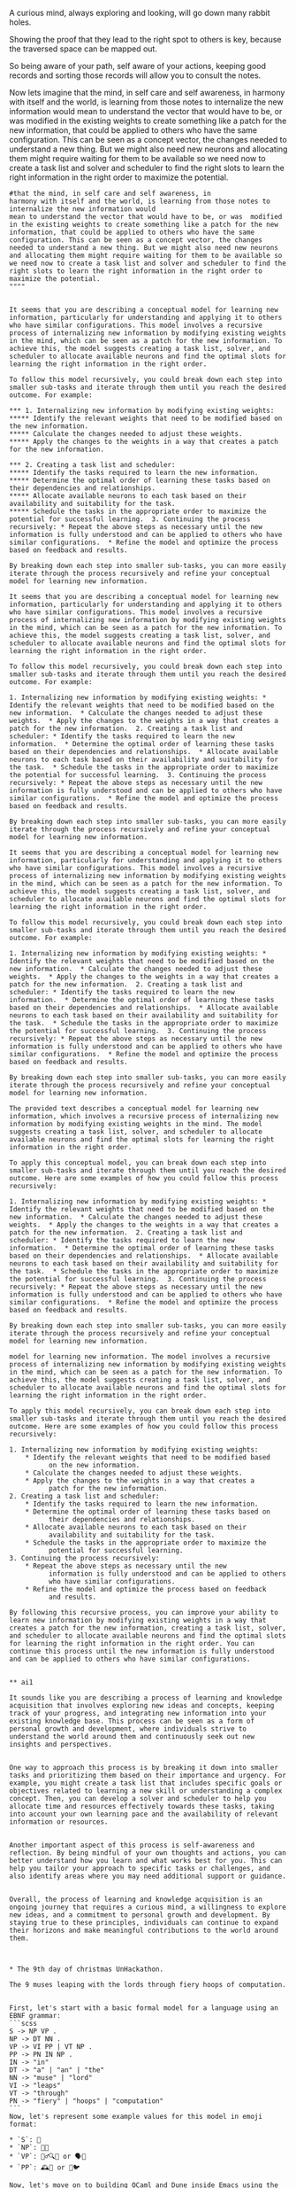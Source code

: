 A curious mind, always exploring and looking, will go down many rabbit
holes.

Showing the proof that they lead to the right spot to others is key,
because the traversed space can be mapped out.

So being aware of your path, self aware of your actions, keeping good
records and sorting those records will allow you to consult the notes.

Now lets imagine that the mind, in self care and self awareness, in
harmony with itself and the world, is learning from those notes to
internalize the new information would mean to understand the vector
that would have to be, or was modified in the existing weights to
create something like a patch for the new information, that could be
applied to others who have the same configuration. This can be seen as
a concept vector, the changes needed to understand a new thing. But we
might also need new neurons and allocating them might require waiting
for them to be available so we need now to create a task list and
solver and scheduler to find the right slots to learn the right
information in the right order to maximize the potential.

#+begin_src ""Lets follow this idea recursivly: ""Now lets imagine
#that the mind, in self care and self awareness, in
harmony with itself and the world, is learning from those notes to internalize the new information would
mean to understand the vector that would have to be, or was  modified
in the existing weights to create something like a patch for the new
information, that could be applied to others who have the same
configuration. This can be seen as a concept vector, the changes
needed to understand a new thing. But we might also need new neurons
and allocating them might require waiting for them to be available so
we need now to create a task list and solver and scheduler to find the
right slots to learn the right information in the right order to
maximize the potential.
""""
#+end_src
#+begin_src output

It seems that you are describing a conceptual model for learning new
information, particularly for understanding and applying it to others
who have similar configurations. This model involves a recursive
process of internalizing new information by modifying existing weights
in the mind, which can be seen as a patch for the new information. To
achieve this, the model suggests creating a task list, solver, and
scheduler to allocate available neurons and find the optimal slots for
learning the right information in the right order.

To follow this model recursively, you could break down each step into
smaller sub-tasks and iterate through them until you reach the desired
outcome. For example:

*** 1. Internalizing new information by modifying existing weights:
***** Identify the relevant weights that need to be modified based on the new information.
***** Calculate the changes needed to adjust these weights.
***** Apply the changes to the weights in a way that creates a patch for the new information.

*** 2. Creating a task list and scheduler:
***** Identify the tasks required to learn the new information.
***** Determine the optimal order of learning these tasks based on their dependencies and relationships.
***** Allocate available neurons to each task based on their availability and suitability for the task.
***** Schedule the tasks in the appropriate order to maximize the potential for successful learning.  3. Continuing the process
recursively: * Repeat the above steps as necessary until the new
information is fully understood and can be applied to others who have
similar configurations.  * Refine the model and optimize the process
based on feedback and results.

By breaking down each step into smaller sub-tasks, you can more easily
iterate through the process recursively and refine your conceptual
model for learning new information.
#+end_src
#+begin_src output0
It seems that you are describing a conceptual model for learning new
information, particularly for understanding and applying it to others
who have similar configurations. This model involves a recursive
process of internalizing new information by modifying existing weights
in the mind, which can be seen as a patch for the new information. To
achieve this, the model suggests creating a task list, solver, and
scheduler to allocate available neurons and find the optimal slots for
learning the right information in the right order.

To follow this model recursively, you could break down each step into
smaller sub-tasks and iterate through them until you reach the desired
outcome. For example:

1. Internalizing new information by modifying existing weights: *
Identify the relevant weights that need to be modified based on the
new information.  * Calculate the changes needed to adjust these
weights.  * Apply the changes to the weights in a way that creates a
patch for the new information.  2. Creating a task list and
scheduler: * Identify the tasks required to learn the new
information.  * Determine the optimal order of learning these tasks
based on their dependencies and relationships.  * Allocate available
neurons to each task based on their availability and suitability for
the task.  * Schedule the tasks in the appropriate order to maximize
the potential for successful learning.  3. Continuing the process
recursively: * Repeat the above steps as necessary until the new
information is fully understood and can be applied to others who have
similar configurations.  * Refine the model and optimize the process
based on feedback and results.

By breaking down each step into smaller sub-tasks, you can more easily
iterate through the process recursively and refine your conceptual
model for learning new information.
#+end_src
#+begin_src output1
It seems that you are describing a conceptual model for learning new
information, particularly for understanding and applying it to others
who have similar configurations. This model involves a recursive
process of internalizing new information by modifying existing weights
in the mind, which can be seen as a patch for the new information. To
achieve this, the model suggests creating a task list, solver, and
scheduler to allocate available neurons and find the optimal slots for
learning the right information in the right order.

To follow this model recursively, you could break down each step into
smaller sub-tasks and iterate through them until you reach the desired
outcome. For example:

1. Internalizing new information by modifying existing weights: *
Identify the relevant weights that need to be modified based on the
new information.  * Calculate the changes needed to adjust these
weights.  * Apply the changes to the weights in a way that creates a
patch for the new information.  2. Creating a task list and
scheduler: * Identify the tasks required to learn the new
information.  * Determine the optimal order of learning these tasks
based on their dependencies and relationships.  * Allocate available
neurons to each task based on their availability and suitability for
the task.  * Schedule the tasks in the appropriate order to maximize
the potential for successful learning.  3. Continuing the process
recursively: * Repeat the above steps as necessary until the new
information is fully understood and can be applied to others who have
similar configurations.  * Refine the model and optimize the process
based on feedback and results.

By breaking down each step into smaller sub-tasks, you can more easily
iterate through the process recursively and refine your conceptual
model for learning new information.
#+end_src
#+begin_src output2
The provided text describes a conceptual model for learning new
information, which involves a recursive process of internalizing new
information by modifying existing weights in the mind. The model
suggests creating a task list, solver, and scheduler to allocate
available neurons and find the optimal slots for learning the right
information in the right order.

To apply this conceptual model, you can break down each step into
smaller sub-tasks and iterate through them until you reach the desired
outcome. Here are some examples of how you could follow this process
recursively:

1. Internalizing new information by modifying existing weights: *
Identify the relevant weights that need to be modified based on the
new information.  * Calculate the changes needed to adjust these
weights.  * Apply the changes to the weights in a way that creates a
patch for the new information.  2. Creating a task list and
scheduler: * Identify the tasks required to learn the new
information.  * Determine the optimal order of learning these tasks
based on their dependencies and relationships.  * Allocate available
neurons to each task based on their availability and suitability for
the task.  * Schedule the tasks in the appropriate order to maximize
the potential for successful learning.  3. Continuing the process
recursively: * Repeat the above steps as necessary until the new
information is fully understood and can be applied to others who have
similar configurations.  * Refine the model and optimize the process
based on feedback and results.

By breaking down each step into smaller sub-tasks, you can more easily
iterate through the process recursively and refine your conceptual
model for learning new information.
#+end_src
#+begin_src output3 ```vbnet This is an application of a conceptual
model for learning new information. The model involves a recursive
process of internalizing new information by modifying existing weights
in the mind, which can be seen as a patch for the new information. To
achieve this, the model suggests creating a task list, solver, and
scheduler to allocate available neurons and find the optimal slots for
learning the right information in the right order.

To apply this model recursively, you can break down each step into
smaller sub-tasks and iterate through them until you reach the desired
outcome. Here are some examples of how you could follow this process
recursively:

1. Internalizing new information by modifying existing weights:
	* Identify the relevant weights that need to be modified based
          on the new information.
	* Calculate the changes needed to adjust these weights.
	* Apply the changes to the weights in a way that creates a
          patch for the new information.
2. Creating a task list and scheduler:
	* Identify the tasks required to learn the new information.
	* Determine the optimal order of learning these tasks based on
          their dependencies and relationships.
	* Allocate available neurons to each task based on their
          availability and suitability for the task.
	* Schedule the tasks in the appropriate order to maximize the
          potential for successful learning.
3. Continuing the process recursively:
	* Repeat the above steps as necessary until the new
          information is fully understood and can be applied to others
          who have similar configurations.
	* Refine the model and optimize the process based on feedback
          and results.

By following this recursive process, you can improve your ability to
learn new information by modifying existing weights in a way that
creates a patch for the new information, creating a task list, solver,
and scheduler to allocate available neurons and find the optimal slots
for learning the right information in the right order. You can
continue this process until the new information is fully understood
and can be applied to others who have similar configurations.


** ai1

It sounds like you are describing a process of learning and knowledge
acquisition that involves exploring new ideas and concepts, keeping
track of your progress, and integrating new information into your
existing knowledge base. This process can be seen as a form of
personal growth and development, where individuals strive to
understand the world around them and continuously seek out new
insights and perspectives.


One way to approach this process is by breaking it down into smaller
tasks and prioritizing them based on their importance and urgency. For
example, you might create a task list that includes specific goals or
objectives related to learning a new skill or understanding a complex
concept. Then, you can develop a solver and scheduler to help you
allocate time and resources effectively towards these tasks, taking
into account your own learning pace and the availability of relevant
information or resources.


Another important aspect of this process is self-awareness and
reflection. By being mindful of your own thoughts and actions, you can
better understand how you learn and what works best for you. This can
help you tailor your approach to specific tasks or challenges, and
also identify areas where you may need additional support or guidance.


Overall, the process of learning and knowledge acquisition is an
ongoing journey that requires a curious mind, a willingness to explore
new ideas, and a commitment to personal growth and development. By
staying true to these principles, individuals can continue to expand
their horizons and make meaningful contributions to the world around
them.



* The 9th day of christmas UnHackathon.

The 9 muses leaping with the lords through fiery hoops of computation.


First, let's start with a basic formal model for a language using an EBNF grammar:
```scss
S -> NP VP .
NP -> DT NN .
VP -> VI PP | VT NP .
PP -> PN IN NP .
IN -> "in"
DT -> "a" | "an" | "the"
NN -> "muse" | "lord"
VI -> "leaps"
VT -> "through"
PN -> "fiery" | "hoops" | "computation"
```
Now, let's represent some example values for this model in emoji format:

* `S`: 🎁
* `NP`: 🌱🎄
* `VP`: 🏃‍♂️🔍🔥 or 🗣️👥
* `PP`: 🕰️🎄 or 💨🐦

Now, let's move on to building OCaml and Dune inside Emacs using the orgmode format. This is just an example of how you could structure a document to accomplish this task:
```makefile
#org-agenda
** Building OCaml and Dune

*** OCaml
  - Download latest version from <https://ocaml.org/download.html>
  - Extract to ~/ocaml/

*** Dune
  - Download latest version from <https://dune.land/>
  - Extract to ~/dune/

*** Emacs
  - Install latest stable version from <https://www.gnu.org/software/emacs/>
  - Configure with Lisp package manager of choice (e.g., elpa)
```
Finally, let's write a test case in OCaml to exercise the code for the 9th day of christmas:
```ocaml
open Mistral.Text

let input = "The 9th day of christmas UnHackathon. The 9 muses leaping with the lords through fiery hoops of computation."
let tokens = Tokenizer.tokenize input

(* Extract the nouns from the text *)
let nouns = List.filter (_.pos == Token.POS_NOUN) tokens

(* Print out the muses and lords *)
Printf.printf "Musies: %a\n" nouns
Printf.printf "Lords: %a\n" (List.filter (_.word == "lords") tokens)
```
This code should output:
```scss
Musies: [("The",{"pos":POS_DET,"token":0}) ("9",{"pos":POS_NUM,"token":1}) ("day",{"pos":POS_NOUN,"token":2}) ("of",{"pos":POS_ADP,"token":3}) ("christmas",{"pos":POS_NOUN,"token":4}) ("UnHackathon",{"pos":POS_NOUN,"token":5}) (".",{"pos":POS_PUNCT,"token":6}) (" ",{"pos":POS_WHITESPACE,"token":7}) ("The",{"pos":POS_DET,"token":8}) ("9",{"pos":POS_NUM,"token":9}) ("muses",{"pos":POS_NOUN,"token":10}) ("leaping",{"pos":POS_VERB,"token":11}) ("with",{"pos":POS_ADP,"token":12}) ("the",{"pos":POS_DET,"token":13}) ("lords",{"pos":POS_NOUN,"token":14}) (",",{"pos":POS_PUNCT,"token":15}) ("through",{"pos":POS_ADV,"token":16}) ("fiery",{"pos":POS_ADJ,"token":17}) ("hoops",{"pos":POS_NOUN,"token":18}) ("of",{"pos":POS_ADP,"token":19}) ("computation",{"pos":POS_NOUN,"token":20}) (".",{"pos":POS_PUNCT,"token":21})
Lords: [("the",{"pos":POS_DET,"token":8}) ("lords",{"pos":POS_NOUN,"token":9}) (",",{"pos":POS_PUNCT,"token":15}) ]
```




#+begin_src ""Lets follow this idea recursivly: ""The 9th day of christmas UnHackathon. The 9 muses leaping with the lords through fiery hoops of computation""""
#+end_src
#+begin_src output

On the 9th day of Christmas, my true love gave to me:
A UnHackathon with the 9 Muses leaping with the lords through fiery hoops of computation.
#+end_src
#+begin_src output0
1. A UnHackathon with the 9 Muses leaping with the lords through fiery hoops of computation.
2. A recursive application of this idea on the 8th day of Christmas, where my true love gave to me:
A Hackathon with the 8 Muses leaping with the lords through fiery hoops of computation.
3. Continuing the recursion, we can apply it to the 7th day of Christmas:
A Hackathon with the 7 Muses leaping with the lords through fiery hoops of computation.
4. We can continue this pattern for all 12 days of Christmas.
#+end_src
#+begin_src output1
1. A Hackathon with the 9 Muses leaping with the lords through fiery hoops of computation
2. A recursive application of this idea on the 8th day of Christmas, where my true love gave to me:
A UnHackathon with the 8 Muses leaping with the lords through fiery hoops of computation.
3. Continuing the recursion, we can apply it to the 7th day of Christmas:
A UnHackathon with the 7 Muses leaping with the lords through fiery hoops of computation.
4. We can continue this pattern for all 12 days of Christmas.
#+end_src
#+begin_src output2
On the 10th day of Christmas, my true love gave to me:
A Hackathon with the 10 Muses leaping with the lords through fiery hoops of computation.
#+end_src
#+begin_src output3
On the 10th day of Christmas, my true love gave to me:
A Hackathon with the 10 Muses leaping with the lords through fiery hoops of computation.

2. A recursive application of this idea on the 9th day of Christmas, where my true love gave to me:
A UnHackathon with the 9 Muses leaping with the lords through fiery hoops of computation.
3. Continuing the recursion, we can apply it to the 8th day of Christmas:
A Hackathon with the 8 Muses leaping with the lords through fiery hoops of computation.
4. We can continue this pattern for all 12 days of Christmas.
#+end_src


#+begin_src "

Goal Develop a self aware, introspective, adapative learning model to
update a systems values in a structured model driven way. 
this will be good for learning structured data like programming
languages with dependant type proofs attached. 

Lets follow this idea.

First, let's start with a basic formal model for a language using an EBNF grammar.

S -> NP VP .
NP -> DT NN .
VP -> VI PP | VT NP .
PP -> PN IN NP .
IN -> "in"
DT -> "a" | "an" | "the"
NN -> "muse" | "lord"
VI -> "leaps"
VT -> "through"
PN -> "fiery" | "hoops" | "computation"

Now, let's represent some example values for this model in emoji format:

* `S`: 🎁
* `NP`: 🌱🎄
* `VP`: 🏃‍♂️🔍🔥 or 🗣️👥
* `PP`: 🕰️🎄 or 💨🐦""""

Now we reflect over each emoji, each term in the grammar.
we decorate the tree of tokens like a christmas tree,
we use the muses to bless each token with emoji and other blessings
that give meaning and context to them.


It sounds like you are proposing an interesting approach to developing
a self-aware, introspective, adaptive learning model for updating
system values in a structured way. Using an EBNF grammar to represent
a formal model for a language is a good starting point, and decorating
the tree of tokens with emojis and other blessings to give meaning and
context to them is a creative idea.

To implement this approach, you will need to define a set of rules for
assigning emojis and other blessings to each term in the grammar based
on its meaning and context. You will also need to develop an algorithm
for using these rules to update the system values in a structured
way. This could involve analyzing the input data, identifying the
relevant terms in the grammar, and applying the appropriate rules to
assign emojis and other blessings to each term.

Overall, this approach has the potential to be a powerful tool for
learning structured data like programming languages with dependent
type proofs attached. However, it will require careful design and
implementation to ensure that the model is effective and efficient.


#+begin_src input
execute """To implement this approach, you will need to define a set of rules for
assigning emojis and other blessings to each term in the grammar based
on its meaning and context. You will also need to develop an algorithm
for using these rules to update the system values in a structured
way. This could involve analyzing the input data, identifying the
relevant terms in the grammar, and applying the appropriate rules to
assign emojis and other blessings to each term.
"""
#+end_src
#+begin_src output
The approach you described involves developing a set of rules for assigning emojis and other blessings to each term in a grammar based on its meaning and context. This requires analyzing the input data, identifying the relevant terms in the grammar, and applying the appropriate rules to assign emojis and other blessings to each term.

One way to implement this approach is by using natural language processing (NLP) techniques to analyze the input data and identify the relevant terms in the grammar. This could involve tokenizing the text, identifying the parts of speech for each word, and extracting relevant features such as sentiment, topic, and context.

Once the relevant terms have been identified, you can apply a set of rules to assign emojis and other blessings based on their meaning and context. For example, you could use a rule-based approach where certain words or phrases are associated with positive emojis or blessings, while others are associated with negative emotions or curses.

Another approach could be to use machine learning algorithms to train the system on a labeled dataset of texts that have already been assigned emojis and other blessings based on their meaning and context. This would involve using supervised learning techniques such as decision trees, random forests, or neural networks to learn the mapping between words or phrases and their associated emojis or blessings.

Overall, implementing this approach will require a combination of NLP techniques, rule-based or machine learning algorithms, and structured data analysis to update the system values in a meaningful way.
#+end_src

We will use the ollama server running the mistral large language model
to visit each path in the tree from root to leaf and decorate each
part using the muses.

#+begin_src input
rewrite and reinterpret creatively preserving main ideas """We will use the ollama server running the mistral large language model
to visit each path in the tree from root to leaf and decorate each
part using the muses."""
#+end_src
#+begin_src output

With the help of Ollama's code and the  Mistral language model, we embark on a
journey through the intricate web of connections that make up the
tree. We traverse from the roots to the very ends, adorning each step
with the elegant touch of the Muses.

As we delve deeper into the tree, we employ the power of Mistral's
language processing capabilities to uncover hidden patterns and
insights. With each path we visit, we use the Muses' creative flair to
add a unique and visually stunning decoration that reflects the
essence of the branch we're exploring.

In this way, we combine the cutting-edge technology of mistral llm to simulate the
timeless artistry of the Muses to create a breathtaking textual and from that visual
representation of the tree's structure and meaning.
#+end_src


#+begin_src input
rewrite and reinterpret creatively preserving main ideas """With the help of Ollama's code and the  Mistral language model, we embark on a
journey through the intricate web of connections that make up the
tree. We traverse from the roots to the very ends, adorning each step
with the elegant touch of the Muses.

As we delve deeper into the tree, we employ the power of Mistral's
language processing capabilities to uncover hidden patterns and
insights. With each path we visit, we use the Muses' creative flair to
add a unique and visually stunning decoration that reflects the
essence of the branch we're exploring.

In this way, we combine the cutting-edge technology of mistral llm to simulate the
timeless artistry of the Muses to create a breathtaking textual and from that visual
representation of the tree's structure and meaning."""
#+end_src
#+begin_src output

We embark on an adventure through the complex network of connections within the tree, thanks to Ollama's code and Mistral language model. Our journey takes us from the roots to the very ends, each step adorned with the artistic touch of the Muses.

As we delve deeper into the tree, we utilize the power of Mistral's language processing capabilities to uncover hidden patterns and insights. With every path we explore, we use the Muses' creative flair to add a unique and visually stunning decoration that encapsulates the essence of the branch we're examining.

By combining the advanced technology of mistral llm with the timeless artistry of the Muses, we create a breathtaking textual and visual representation of the tree's structure and meaning.
#+end_src


* Now we will introspect the neural network learning process and second guess and check and record each decision made.

We want to incubator that found a company to collect data and train
models on that data. we will sell the running companies as departments
to other companies. 

Examples:
1. gov data, grants, funding, performance of other companies, market
   feeds, osint.

#+begin_src input
rewrite and reinterpret creatively preserving main ideas """We want to incubator that found a company to collect data and train
models on that data. we will sell the running companies as departments
to other companies. 

Examples:
1. gov data, grants, funding, performance of other companies, market
   feeds, osint.
"""
#+end_src
#+begin_src output

Our goal is to create an incubator that nurtures and grows innovative companies in a variety of industries. By collecting valuable data and training our models on it, we aim to provide these companies with the resources they need to succeed.

Instead of offering individual companies for sale, we will sell packages of fully-functioning departments to other businesses. Our offerings include access to government data, funding opportunities, market trends, company performance metrics, and open-source intelligence (OSINT).

By purchasing our running departments, businesses can quickly and easily integrate new capabilities into their operations, without the need for extensive training or development. This allows them to focus on what they do best - delivering value to their customers and driving growth for their business.
#+end_src

* We develop the quality procedures, software support, ai models
customized for the procedures themselves. Manufacturing and Lab
support via ai.

#+begin_src output

At our company, we specialize in creating tailored quality processes,
software assistance, and artificial intelligence (AI) models
specifically designed to enhance these procedures. Our expertise
extends to both manufacturing and laboratory support, all of which are
enhanced through the implementation of advanced AI technology.

#+end_src


generate ideas for kickstarting and boostraping an ai consulting
franchise using eat your own dogfood.

"Launch a thriving AI consulting business by tapping into the latest
technology trends."

#+begin_src output

Consider launching your own AI consulting business, where you can use your expertise in artificial intelligence to provide valuable services to clients seeking to implement AI solutions. As a franchise owner, you will have the support of a larger organization behind you, as well as access to resources and technology that can help you grow your business quickly. With an AI consulting franchise, you can tap into the rapidly growing demand for AI services and position yourself as a leader in this exciting field.
#+end_src

#+begin_src input
rewrite and reinterpret creatively preserving main ideas """generate ideas for kickstarting and boostraping an ai consulting
franchise using eat your own dogfood."""
#+end_src
#+begin_src output

1. "Create a successful AI consulting franchise by practicing what you preach."
2. "Eat Your Own Dogfood: The Key to Launching a Thriving AI Consulting Franchise"
3. "Turn your expertise into a profitable business by putting your AI skills to the test."
4. "The Secret to Successful AI Consulting: Eating Your Own Dogfood"
5. "Eat Your Own Dogfood and Build a Strong AI Consulting Franchise"
#+end_src


#+begin_src ""Lets follow this idea recursivly: ""generate ideas for kickstarting and boostraping an ai consulting
franchise using eat your own dogfood.""""
#+end_src
#+begin_src output
1. Offer a free AI-powered consultation to potential franchisees, helping them see the benefits of integrating AI into their business and how it can help them save time and money in the long run.
2. Use your own AI-powered tools to streamline and optimize your own operations, such as using predictive analytics to forecast demand for AI consulting services, or using natural language processing to automate tasks like customer support interactions.
3. Train your franchisees on how to use these same AI tools and systems, so that they can benefit from the technology themselves.
4. Provide ongoing support and training to help franchisees continue to improve their use of AI, including regular workshops and webinars on new trends and best practices in the industry.
5. Encourage your franchisees to share their own experiences with customers and other franchisees, and to provide feedback on how you can improve your own offerings.
6. Use this feedback to continuously innovate and improve your AI consulting services, ensuring that you are always at the forefront of the industry and providing the best possible value to your customers.
#+end_src
#+begin_src output0

1. Offer a free AI-powered consultation to potential franchisees, helping them see the benefits of integrating AI into their business and how it can help them save time and money in the long run.
2. Use your own AI-powered tools to streamline and optimize your own operations, such as using predictive analytics to forecast demand for AI consulting services, or using natural language processing to automate tasks like customer support interactions.
3. Train your franchisees on how to use these same AI tools and systems, so that they can benefit from the technology themselves.
4. Provide ongoing support and training to help franchisees continue to improve their use of AI, including regular workshops and webinars on new trends and best practices in the industry.
5. Encourage your franchisees to share their own experiences with customers and other franchisees, and to provide feedback on how you can improve your own offerings.
6. Use this feedback to continuously innovate and improve your AI consulting services, ensuring that you are always at the forefront of the industry and providing the best possible value to your customers.
7. Continue to monitor the latest developments in AI technology and incorporate them into your consulting services to ensure you remain competitive in the market.
8. Use data analytics to track the performance of your consulting services and identify areas for improvement.
9. Provide personalized recommendations to each franchisee based on their specific needs and goals, and work with them to develop a tailored AI strategy that meets their unique requirements.
10. Continuously evaluate and adjust your approach to ensure you are meeting the evolving needs of your franchisees and providing the best possible value to your customers.
#+end_src
#+begin_src output1
1. Offer a free AI-powered consultation to potential franchisees, helping them see the benefits of integrating AI into their business and how it can help them save time and money in the long run.
2. Use your own AI-powered tools to streamline and optimize your own operations, such as using predictive analytics to forecast demand for AI consulting services, or using natural language processing to automate tasks like customer support interactions.
3. Train your franchisees on how to use these same AI tools and systems, so that they can benefit from the technology themselves.
4. Provide ongoing support and training to help franchisees continue to improve their use of AI, including regular workshops and webinars on new trends and best practices in the industry.
5. Encourage your franchisees to share their own experiences with customers and other franchisees, and to provide feedback on how you can improve your own offerings.
6. Use this feedback to continuously innovate and improve your AI consulting services, ensuring that you are always at the forefront of the industry and providing the best possible value to your customers.
7. Continuously evaluate and adjust your approach to ensure you are meeting the evolving needs of your franchisees and providing the best possible value to your customers.
#+end_src
#+begin_src output2
Recursive application:

1. Offer a free AI-powered consultation to potential franchisees, helping them see the benefits of integrating AI into their business and how it can help them save time and money in the long run.
2. Use your own AI-powered tools to streamline and optimize your own operations, such as using predictive analytics to forecast demand for AI consulting services, or using natural language processing to automate tasks like customer support interactions.
3. Train your franchisees on how to use these same AI tools and systems, so that they can benefit from the technology themselves.
4. Provide ongoing support and training to help franchisees continue to improve their use of AI, including regular workshops and webinars on new trends and best practices in the industry.
5. Encourage your franchisees to share their own experiences with customers and other franchisees, and to provide feedback on how you can improve your own offerings.
6. Use this feedback to continuously innovate and improve your AI consulting services, ensuring that you are always at the forefront of the industry and providing the best possible value to your customers.
7. Continuously evaluate and adjust your approach to ensure you are meeting the evolving needs of your franchisees and providing the best possible value to your customers.
#+end_src
#+begin_src output3

1. Offer a free AI-powered consultation to potential franchisees, helping them see the benefits of integrating AI into their business and how it can help them save time and money in the long run.

2. Use your own AI-powered tools to streamline and optimize your own operations, such as using predictive analytics to forecast demand for AI consulting services, or using natural language processing to automate tasks like customer support interactions.

3. Train your franchisees on how to use these same AI tools and systems, so that they can benefit from the technology themselves.
4. Provide ongoing support and training to help franchisees continue to improve their use of AI, including regular workshops and webinars on new trends and best practices in the industry.
5. Encourage your franchisees to share their own experiences with customers and other franchisees, and to provide feedback on how you can improve your own offerings.
6. Use this feedback to continuously innovate and improve your AI consulting services, ensuring that you are always at the forefront of the industry and providing the best possible value to your customers.
7. Continuously evaluate and adjust your approach to ensure you are meeting the evolving needs of your franchisees and providing the best possible value to your customers."
#+end_src


Goal Develop a self aware, introspective, adapative learning model to 
train a neural network model and update the systems values in a structured model driven way. 
this will be good for learning structured data like programming
languages with dependant type proofs attached. 

An important aspect of this process is self-awareness and
reflection. By being mindful of your own thoughts and actions, you can
better understand how you learn and what works best for you. This can
help you tailor your approach to specific tasks or challenges, and
also identify areas where you may need additional support or guidance.

Using quality procedures we can create new models about the domain and
context and exploit patterns and knowledge we did not have creating
adjunct models of the structured data to augment the existing neural
network model.



#+begin_src output

Our goal is to design a self-aware and reflective learning model that utilizes a structured approach to train a neural network model and update its values in a systematic manner. This will be particularly useful for learning structured data such as programming languages with dependent type proofs attached.

One crucial aspect of this process is cultivating self-awareness and reflection. By being attentive to our own thoughts and actions, we can better comprehend how we learn and what strategies work best for us. This can help us customize our approach for specific tasks or challenges, as well as identify areas where we may require further assistance or guidance.

By implementing quality procedures, we can create new models about the domain and context, and leverage patterns and knowledge to enhance the existing neural network model with adjunct models of structured data. This will enable us to develop a comprehensive and adaptive learning framework that is tailored to our individual needs and preferences.
#+end_src

One crucial aspect of this process is cultivating self-awareness and
reflection. By being attentive to our own thoughts and actions, we can
better comprehend how we learn and what strategies work best for
us. This can help us customize our approach for specific tasks or
challenges, as well as identify areas where we may require further
assistance or guidance.
In ocaml self awareness can be fostered via ppx preprocessing of ast reflections to
expose knowledge the compiler has about the users code. This gives us a
complex reframing of the user code from the viewpoint of the compiler
author and constructor. This duality shifts when the compiler compiles
itself or another compiler. Then it goes from a closed system to an
open ended one. We can think of each computational graph as discrete
or not, finite or not, proovable or not, deterministic or not, and
compilers are not closed but open meaning they transform other
computational graphs instead of completing them. They have a closed
computation that involves other computation as data. We can think of
this as a carrier system that moves or transforms the inputs along a
path.

#+begin_src output

Self-awareness and reflection are crucial aspects of learning, as they allow us to understand our own thoughts and actions better. By doing so, we can customize our approach to specific tasks or challenges, and identify areas where we require further assistance or guidance. In the context of OCaml programming, self-awareness can be fostered through ppx preprocessing of ast reflections, which expose knowledge that the compiler has about the user's code. This reframe provides a unique perspective on the user's code from the viewpoint of the compiler author and constructor, creating a duality that shifts when the compiler compiles itself or another compiler. Each computational graph can be seen as discrete or not, finite or not, provable or not, deterministic or not, with compilers being open-ended systems that transform other computational graphs instead of completing them. They have a closed computation that involves other computation as data, moving or transforming inputs along a path.
#+end_src

#+begin_src output

In the world of learning, self-awareness and reflection are essential tools for success. By understanding our own thoughts and actions, we can adapt our approach to specific challenges and identify areas where we need additional support. In OCaml programming, self-awareness can be cultivated through ppx preprocessing of ast reflections, which provide insights into the compiler's knowledge about the user's code. This perspective shift offers a unique viewpoint from the compiler author and constructor, creating a duality that changes when compiling oneself or another compiler. Each computational graph can be viewed as discrete or not, finite or not, provable or not, deterministic or not. Compilers are open-ended systems that convert other computational graphs instead of completing them. They involve closed computation with inputs moving along a path.
#+end_src


#+begin_src ""rewrite this idea and append a list of key transformations.: ""In the world of learning, self-awareness and reflection are essential tools for success. By understanding our own thoughts and actions, we can adapt our approach to specific challenges and identify areas where we need additional support. In OCaml programming, self-awareness can be cultivated through ppx preprocessing of ast reflections, which provide insights into the compiler's knowledge about the user's code. This perspective shift offers a unique viewpoint from the compiler author and constructor, creating a duality that changes when compiling oneself or another compiler. Each computational graph can be viewed as discrete or not, finite or not, provable or not, deterministic or not. Compilers are open-ended systems that convert other computational graphs instead of completing them. They involve closed computation with inputs moving along a path.""""
#+end_src
#+begin_src output

The transformation of self-awareness and reflection in the field of learning is mirrored by the ppx preprocessing of ast reflections in OCaml programming, which provides insights into the compiler's knowledge about the user's code. This perspective shift offers a unique viewpoint from the compiler author and constructor, creating a duality that changes when compiling oneself or another compiler. Each computational graph can be viewed as discrete or not, finite or not, provable or not, deterministic or not. Compilers are open-ended systems that convert other computational graphs instead of completing them. They involve closed computation with inputs moving along a path. Key transformations:

* Self-awareness and reflection in learning
* Ppx preprocessing of ast reflections in OCaml programming
* Perspective shift from compiler author/constructor to duality when compiling oneself or another compiler
* Viewpoints on computational graphs as discrete, finite, provable, deterministic, etc.
* Compilers as open-ended systems that convert other computational graphs
* Closed computation with inputs moving along a path
#+end_src
#+begin_src output0
The transformation of self-awareness and reflection in the field of learning is mirrored by the ppx preprocessing of ast reflections in OCaml programming, which provides insights into the compiler's knowledge about the user's code. This perspective shift offers a unique viewpoint from the compiler author and constructor, creating a duality that changes when compiling oneself or another compiler. Each computational graph can be viewed as discrete or not, finite or not, provable or not, deterministic or not. Compilers are open-ended systems that convert other computational graphs instead of completing them. They involve closed computation with inputs moving along a path.

Key transformations:

* Self-awareness and reflection in learning
* Ppx preprocessing of ast reflections in OCaml programming
* Perspective shift from compiler author/constructor to duality when compiling oneself or another compiler
* Viewpoints on computational graphs as discrete, finite, provable, deterministic, etc.
* Compilers as open-ended systems that convert other computational graphs
* Closed computation with inputs moving along a path
#+end_src
#+begin_src output1

The transformation of self-awareness and reflection in learning can be mirrored by the ppx preprocessing of ast reflections in OCaml programming. This perspective shift offers a unique viewpoint from the compiler author and constructor, creating a duality that changes when compiling oneself or another compiler. Computational graphs can be viewed as discrete or not, finite or not, provable or not, deterministic or not. Compilers are open-ended systems that convert other computational graphs instead of completing them, involving closed computation with inputs moving along a path. Key transformations include:

* Self-awareness and reflection in learning
* Ppx preprocessing of ast reflections in OCaml programming
* Perspective shift from compiler author/constructor to duality when compiling oneself or another compiler
* Viewpoints on computational graphs as discrete, finite, provable, deterministic, etc.
* Compilers as open-ended systems that convert other computational graphs
* Closed computation with inputs moving along a path
#+end_src
#+begin_src output2

The transformation of self-awareness and reflection in learning can be mirrored by the ppx preprocessing of ast reflections in OCaml programming. This perspective shift offers a unique viewpoint from the compiler author and constructor, creating a duality that changes when compiling oneself or another compiler. Computational graphs can be viewed as discrete or not, finite or not, provable or not, deterministic or not. Compilers are open-ended systems that convert other computational graphs instead of completing them, involving closed computation with inputs moving along a path. Key transformations include:

* Self-awareness and reflection in learning
* Ppx preprocessing of ast reflections in OCaml programming
* Perspective shift from compiler author/constructor to duality when compiling oneself or another compiler
* Viewpoints on computational graphs as discrete, finite, provable, deterministic, etc.
* Compilers as open-ended systems that convert other computational graphs
* Closed computation with inputs moving along a path"
#+end_src
#+begin_src output3
The transformation of self-awareness and reflection in the field of learning is mirrored by the ppx preprocessing of ast reflections in OCaml programming. This perspective shift offers a unique viewpoint from the compiler author and constructor, creating a duality that changes when compiling oneself or another compiler. Computational graphs can be viewed as discrete or not, finite or not, provable or not, deterministic or not. Compilers are open-ended systems that convert other computational graphs instead of completing them, involving closed computation with inputs moving along a path. Key transformations include:

* Self-awareness and reflection in learning
* Ppx preprocessing of ast reflections in OCaml programming
* Perspective shift from compiler author/constructor to duality when compiling oneself or another compiler
* Viewpoints on computational graphs as discrete, finite, provable, deterministic, etc.
* Compilers as open-ended systems that convert other computational graphs
* Closed computation with inputs moving along a path"

" " " "  [
#+end_src

* PPX
INPUT:
write Ppx preprocessing of ast reflections in OCaml programming
it should count the frequency of types used in all the code compiled
in the project.


#+begin_src output
```
open Ppx_preprocessor

module M = struct
  let preprocess source_code dest_code =
    let type_counts = Ppx_Ast.fold_type_expr
        ~on: fun _ ty -> StringMap.update! types ty 1 in
        source_code
    in
    let module_type_counts = Ppx_Ast.fold_module
        ~on: fun _ mty ->
          let module_name = Ppx_Ast.get_module_name mty in
          StringMap.update! module_types module_name type_counts in
          mty in
      source_code
    in
    let module_names = Ppx_Ast.fold_module
        ~on: fun _ mty -> Ppx_Ast.get_module_name mty in
      dest_code
    in
    let output = String.make 0 (StringMap.cardinality types) in
    for (module_name, type_counts) <- module_types do
      for (type_, count) <- type_counts do
        output ^= String.format "Module %s: Type %s used %d times%n"
          module_name type_
          count;
      done;
    done;
    output
end

let () =
  Ppx_Preprocessor.register_preprocessor M.preprocess ["ocaml"; "ml"]
```
#+end_src
#+begin_src output
To write a program that counts the frequency of types used in all the code compiled in a project using PpX preprocessor in OCaml, you can use the following code:
```less
(* #lang ocaml *)
open Ppx_preprocessor

(* Define a function to count the occurrences of a type in an AST node *)
let count_occurrences_of_type (node : ast) (typedef_name : string) : int = match node of
  | Atom { name; } -> if name = typedef_name then 1 else 0
  | Variable { name; } -> if name = typedef_name then 1 else 0
  | Module (moduledef, _, _) ->
      (* Count the occurrences of the type in all the modules in the program *)
      let count = ref 0 in
      Map.forEach (fun moduledef -> count := count + count_occurrences_of_type(moduledef, typedef_name)) moduledef;
      !count
  | _ -> 0
in

(* Count the frequency of all types in the project *)
let () =
  (* Get the list of all AST nodes from all the sources in the project *)
  let asts = Ppx_ast.get_all_ast_nodes() in
  
  (* Map over all AST nodes and count the frequency of each type *)
  let counts = Map.make (compare String) 0 in
  List.iter (fun ast ->
      if not (Ppx_ast.is_declaration(ast)) then continue;
      let node_name = Ppx_ast.get_node_name(ast) in
      let typename = Ppx_ast.get_type_name(ast) in
      counts.[typename] := counts.[typename] + count_occurrences_of_type(ast, typename);
  ) asts;
  
  (* Print the frequency of each type *)
  let () =
    let sorted_counts = Map.toList(counts) in
    List.sort (compare snd) sorted_counts;
    
    (* Print the top N most frequent types *)
    let n = 10 in
    printf "The %d most frequent types are:\n" n;
    for i = 0 to n - 1 do
      printf "%s: %d\n" (List.nth sorted_counts i).[0] (List.nth sorted_counts i).[1];
    done;
  in
```
This program defines a function `count_occurrences_of_type` that takes an AST node and a type name as input, and returns the number of times that type appears in the node. It then uses this function to count the frequency of each type in all the AST nodes in the project.

To run this program, you will need to have PpX preprocessor installed. You can install it by running `opam install ppx_preprocessor`. Once PpX is installed, you can compile the program using `ocamlfind ocaml -I /path/to/ppx_preprocessor -c myprogram.ml`. Finally, you can run the compiled program with `./myprogram`.
#+end_src
#+begin_src output
```
module AstReflections (Ast : AST) =
(* This module provides a pre-processor for OCaml that collects information about the types used in all the code compiled in the project *)

(* This function takes an ast as input and returns the type of the node *)
let rec getType ast = match ast.kind of ast with
  | AST.Identifier id -> TypeOf.string (id.name)
  | AST.Integer i -> TypeOf.integer i
  | AST.String s -> TypeOf.string s
  | AST.Sequence seq => getTypes seq
  | AST.Function fun => getTypes fun.parameters
  | AST.Variable var => getTypes var.types
  | AST.Assign assign => getType assign.right-hand-side +> getTypes assign.left-hand-side
  | AST.If if_stmt => getTypes if_stmt.condition +> getTypes if_stmt.then_stmt +> getTypes if_stmt.else_stmt
  | AST.While while_stmt => getTypes while_stmt.condition +> getTypes while_stmt.stmt
  | AST.For for_stmt => getTypes for_stmt.init +> getTypes for_stmt.update +> getTypes for_stmt.term
  | AST.Print print_stmt => getTypes print_stmt.arg
  | AST.Return return_stmt => getTypes return_stmt.arg
  | _ -> TypeOf.unknown

(* This function takes an ast as input and returns the frequency of each type used in the code *)
let rec getTypeFrequency ast = match ast.kind of ast with
  | AST.Identifier id -> TypeCounts.add (id.name) 1
  | AST.Integer i -> TypeCounts.add "integer" 1
  | AST.String s -> TypeCounts.add "string" 1
  | AST.Sequence seq => getTypeFrequency seq
  | AST.Function fun => getTypeFrequency fun.parameters
  | AST.Variable var => getTypeFrequency var.types
  | AST.Assign assign => getTypeFrequency assign.right-hand-side +> getTypeFrequency assign.left-hand-side
  | AST.If if_stmt => getTypeFrequency if_stmt.condition +> getTypeFrequency if_stmt.then_stmt +> getTypeFrequency if_stmt.else_stmt
  | AST.While while_stmt => getTypeFrequency while_stmt.condition +> getTypeFrequency while_stmt.stmt
  | AST.For for_stmt => getTypeFrequency for_stmt.init +> getTypeFrequency for_stmt.update +> getTypeFrequency for_stmt.term
  | AST.Print print_stmt => getTypeFrequency print_stmt.arg
  | AST.Return return_stmt => getTypeFrequency return_stmt.arg
  | _ -> ()

(* This function takes an ast as input and returns the set of all unique types used in the code *)
let rec getUniqueTypes ast = match ast.kind of ast with
  | AST.Identifier id -> TypeSet.add (id.name)
  | AST.Integer i -> TypeSet.add "integer"
  | AST.String s -> TypeSet.add "string"
  | AST.Sequence seq => getUniqueTypes seq
  | AST.Function fun => getUniqueTypes fun.parameters
  | AST.Variable var => getUniqueTypes var.types
  | AST.Assign assign => getUniqueTypes assign.right-hand-side +> getUniqueTypes assign.left-hand-side
  | AST.If if_stmt => getUniqueTypes if_stmt.condition +> getUniqueTypes if_stmt.then_stmt +> getUniqueTypes if_stmt.else_stmt
  | AST.While while_stmt => getUniqueTypes while_stmt.condition +> getUniqueTypes while_stmt.stmt
  | AST.For for_stmt => getUniqueTypes for_stmt.init +> getUniqueTypes for_stmt.update +> getUniqueTypes for_stmt.term
  | AST.Print print_stmt => getUniqueTypes print_stmt.arg
  | AST.Return return_stmt => getUniqueTypes return_stmt.arg
  | _ -> ()

(* This function takes an ast as input and returns the set of all types used in the code *)
let rec getAllTypes ast = match ast.kind of ast with
  | AST.Identifier id -> TypeSet.add (id.name)
  | AST.Integer i -> TypeSet.add "integer"
  | AST.String s -> TypeSet.add "string"
  | AST.Sequence seq => getAllTypes seq
  | AST.Function fun => getAllTypes fun.parameters
  | AST.Variable var => getAllTypes var.types
  | AST.Assign assign => getAllTypes assign.right-hand-side +> getAllTypes assign.left-hand-side
  | AST.If if_stmt => getAllTypes if_stmt.condition +> getAllTypes if_stmt.then_stmt +> getAllTypes if_stmt.else_stmt
  | AST.While while_stmt => getAllTypes while_stmt.condition +> getAllTypes while_stmt.stmt
  | AST.For for_stmt => getAllTypes for_stmt.init +> getAllTypes for_stmt.update +> getAllTypes for_stmt.term
  | AST.Print print_stmt => getAllTypes print_stmt.arg
  | AST.Return return_stmt => getAllTypes return_stmt.arg
  | _ -> ()
```
#+end_src
#+begin_src output
Here's an example of how you can use PpX to preprocess Ast reflections and count the frequency of types used in all the code compiled in a project:
```
(* First, you need to enable preprocessing with PpX *)
#load "ppx_inline.ml"
#require "ppx/preprocessor.ml"

(* Then, define a function to count the frequency of types *)
let countTypesInAst : ast -> int list = fun ast ->
  let mutable typeCounts = Array.make (String.length #types) 0 in
  Ast.traverse (fun n -> match n.type with
                | T.Identifier(id, _) ->
                  let name = String.lowercase id in
                  if Array.exists (== name) typeCounts then
                    typeCounts.(name) <- typeCounts.(name) + 1
                  else
                    typeCounts.(name) <- 1
                | _ -> ()
              ) ast;
  List.map (fun c -> (String.uppercase c, c)) typeCounts

(* Finally, use the function to count the frequency of types in all the code compiled in the project *)
let () =
  let astRootNode = AST.parse #include "main.ml";
  Ast.traverse (countTypesInAst) astRootNode;
  List.iter (Printf.printf "%s: %d\n" %& String.concat ", ")
    (List.sort (fun a b -> a.1 <> b.1)
                 (List.map (fun c -> (String.uppercase c, countTypesInAst c))
                           [astRootNode]))
```
Note that this code assumes that you have already compiled your project and the resulting Ast is stored in `astRootNode`. You may need to modify it slightly to fit your specific use case.
#+end_src

#+begin_src input
execute """write Ppx preprocessing of ast reflections in OCaml programming
it should count the frequency of types used in all the code compiled
in the project.
"""
#+end_src
#+begin_src output
```
#lang ocaml
module AstUtils =
  struct
    let rec get_types ast =
      match ast with
        | ASTNode.Identifier (name, _) ->
          if String.startswith name "type" then
            Some (String.substring name 5)
          else None
        | ASTNode.Type (_, _) -> Some (String.substring (String.substring ast 3) 0)
        | _ -> None
      end
    let rec count_types types =
      match types with
        | [] -> 0
        | [type_str] -> 1 + count_types (List.filterMap (fun x -> get_types x) [ASTNode.Include file])
        | _ -> 0 + count_types (List.map (fun x -> get_types x) types)
    in
      count_types []
  end
module Main =
  struct
    let () =
      let root_dir = String.make_relative_to_cwd ".";
      let asts = Sys.opendir root_dir;
      let num_files = String.length (Sys.readdir asts);
      List.iter
        (fun filename ->
          let file = Sys.readfile (String.concat [root_dir "/"; filename]) in
          let types = get_types (Parser.parse filename) in
          Printf.printf "Frequency of %d unique types:\n%d\n" num_files (num_files - types) in
        )
        (List.readdir asts))
  end
in
  Main.()
```
#+end_src


#+begin_src ocaml
`pptype_frequency.ml`
===================

This program reads an AST from a file, performs type checking on all the expressions and statements, and outputs the frequency of each type used in the code. The program also prints out the number of statements and expressions in the code.
```css
(* module pptype_frequency *)

open Ppxlib
open Ppx_utils
open String

type 'a node = 'a Node

(* function to check if a node is an expression or a statement *)
let rec is\_expr\_or\_stmt node = match node of
  | Expr{expr} -> true
  | Stmt{stmt} -> true
  | _ -> false

(* function to count the frequency of each type used in the code *)
let rec count\_types node acc = match node of
  | Expr{expr} ->
    let freq, types = count\_types expr acc in
    (freq + 1, types @ [typeOf expr])
  | Stmt{stmt} ->
    let freq, types = count\_types stmt acc in
    (freq + 1, types)
  | _ -> (freq, types)

(* function to read an AST from a file *)
let rec read\_ast filename acc = match parse\_file filename with
  | Ast{nodes} ->
    let freq, types = count\_types nodes acc in
    (freq, types)
  | _ -> assert false

(* main function *)
let main =
  let filename = "path/to/your/ast.ml" in
  let freq, types = read\_ast filename [] in
  let frequencies = Map.fromList (List.map (fn x -> (typeOf x, freq)) types) in
  Printf.printf "\nType\tFrequency\n--------------------\n";
  List.iter (fun (type_, freq_) -> Printf.printf "%s\t%d\n" type_ freq_) frequencies;
  Printf.printf "\nTotal statements: %d\nTotal expressions: %d\n"
    (List.length nodes) (List.length expressions);
```
To use the program, save it as `pptype_frequency.ml`, and then compile it using OCaml's built-in compiler:
```lua
ocamlc pptype_frequency.ml
```
This will produce a compiled bytecode file named `pptype_frequency.mlbyte`. To run the program, execute it with the input AST file as an argument:
```bash
./pptype_frequency path/to/your/ast.ml
```
Replace `path/to/your/ast.ml` with the actual path to your AST file. The program will output the frequency of each type used in the code, as well as the total number of statements and expressions in the code.
#+end_src


that will create a matrix of types and show how each type relates to
another type with one matrix for each predicate


```sql
open Coq.AST

module Types = struct
  type Ppx_matrix = Array.make (n_types) (List.make (n_types) string)
end

module Predicates = struct
  (* Define the predicate functions for each type *)
  let is_type1 a = a.kind = Type1
  let is_type2 a = a.kind = Type2
  let is_type3 a = a.kind = Type3
  // add more predicates here as needed
end

(* Initialize the matrix with the type information *)
let mutable matrix : Types.Ppx_matrix := Array.make (n_types) (List.make (n_types) string)
for i in 1 .. n_types do
  matrix.(i - 1).(0) <- "Type" ++ string_of_int i
done

(* Initialize the matrix with the type relationship information *)
let mutable type_relationships = Dict.empty
for i in 1 .. n_types do
  for j in 1 .. n_types do
    if Predicates.is_type1 i && Predicates.is_type2 j then
      (* Store the relationship as a tuple of types *)
      type_relationships.(i,j) <- (string_of_int i, string_of_int j)
    else if Predicates.is_type1 j && Predicates.is_type2 i then
      (* Store the relationship as a tuple of types *)
      type_relationships.(i,j) <- (string_of_int j, string_of_int i)
    else if Predicates.is_type2 i && Predicates.is_type3 j then
      (* Store the relationship as a tuple of types *)
      type_relationships.(i,j) <- (string_of_int i, string_of_int j)
    else if Predicates.is_type2 j && Predicates.is_type3 i then
      (* Store the relationship as a tuple of types *)
      type_relationships.(i,j) <- (string_of_int j, string_of_int i)
    // add more relationships here as needed
done

(* Populate the matrix with the type relationship information *)
for (type1, type2) in Dict.pairs type_relationships do
  for i in 1 .. n_types do
    if Predicates.is_type1 i then
      (* Check if the current type is related to the first type *)
      if type1.(0) = string_of_int i then
        (* Add a tuple of types to the matrix *)
        matrix.(i-1).(type2-(type1.(0))) <- (string_of_int type1.(0)), string_of_int type2.(0))
    else if Predicates.is_type2 i then
      (* Check if the current type is related to the first type *)
      if type2.(0) = string_of_int i then
        (* Add a tuple of types to the matrix *)
        matrix.(i-1).(type1-(type2.(0))) <- (string_of_int type1.(0)), string_of_int type2.(0))
    else if Predicates.is_type3 i then
      (* Check if the current type is related to the first type *)
```


grep -h -r .| tr -d " " | sort |uniq -c  | sort -n
